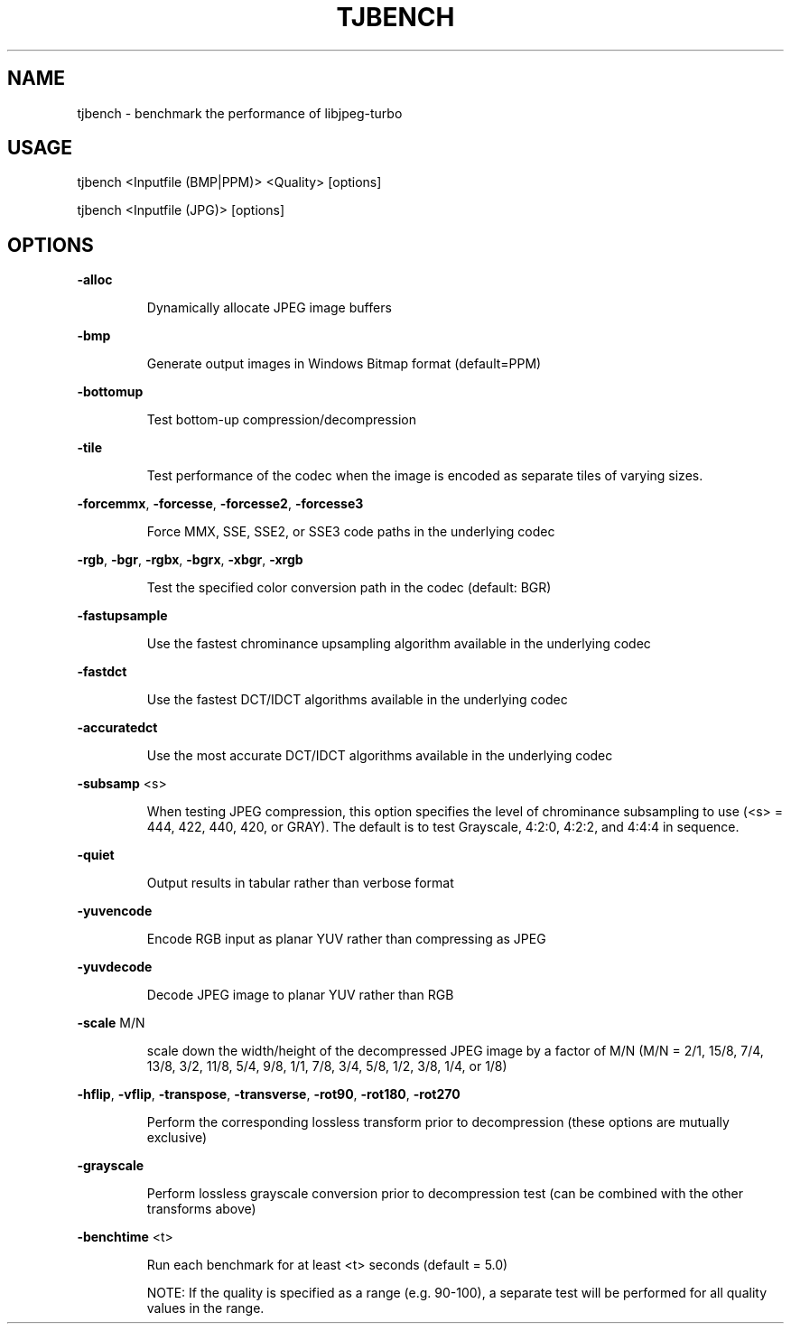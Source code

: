 .TH TJBENCH "1" "July 2014" "tjbench " "User Commands"
.SH NAME
tjbench \- benchmark the performance of libjpeg-turbo
.SH USAGE
tjbench <Inputfile (BMP|PPM)> <Quality> [options]
.PP
tjbench <Inputfile (JPG)> [options]
.SH OPTIONS
\fB\-alloc\fR
.IP
Dynamically allocate JPEG image buffers
.PP
\fB\-bmp\fR
.IP
Generate output images in Windows Bitmap format (default=PPM)
.PP
\fB\-bottomup\fR
.IP
Test bottom\-up compression/decompression
.PP
\fB\-tile\fR
.IP
Test performance of the codec when the image is encoded as separate tiles of varying sizes.
.PP
\fB\-forcemmx\fR, \fB\-forcesse\fR, \fB\-forcesse2\fR, \fB\-forcesse3\fR
.IP
Force MMX, SSE, SSE2, or SSE3 code paths in the underlying codec
.PP
\fB\-rgb\fR, \fB\-bgr\fR, \fB\-rgbx\fR, \fB\-bgrx\fR, \fB\-xbgr\fR, \fB\-xrgb\fR
.IP
Test the specified color conversion path in the codec (default: BGR)
.PP
\fB\-fastupsample\fR
.IP
Use the fastest chrominance upsampling algorithm available in the
underlying codec
.PP
\fB\-fastdct\fR
.IP
Use the fastest DCT/IDCT algorithms available in the underlying codec
.PP
\fB\-accuratedct\fR
.IP
 Use the most accurate DCT/IDCT algorithms available in the underlying
codec
.PP
\fB\-subsamp\fR <s>
.IP
When testing JPEG compression, this option specifies the level of
chrominance subsampling to use (<s> = 444, 422, 440, 420, or GRAY).
The default is to test Grayscale, 4:2:0, 4:2:2, and 4:4:4 in sequence.
.PP
\fB\-quiet\fR
.IP
Output results in tabular rather than verbose format
.PP
\fB\-yuvencode\fR
.IP
Encode RGB input as planar YUV rather than compressing as JPEG
.PP
\fB\-yuvdecode\fR
.IP
Decode JPEG image to planar YUV rather than RGB
.PP
\fB\-scale\fR M/N
.IP
scale down the width/height of the decompressed JPEG image by a factor
of M/N (M/N = 2/1, 15/8, 7/4, 13/8, 3/2, 11/8, 5/4, 9/8, 1/1, 7/8,
3/4, 5/8, 1/2, 3/8, 1/4, or 1/8)
.PP
\fB\-hflip\fR, \fB\-vflip\fR, \fB\-transpose\fR, \fB\-transverse\fR, \fB\-rot90\fR, \fB\-rot180\fR, \fB\-rot270\fR
.IP
Perform the corresponding lossless transform prior to
decompression (these options are mutually exclusive)
.PP
\fB\-grayscale\fR
.IP
Perform lossless grayscale conversion prior to decompression test (can
be combined with the other transforms above)
.PP
\fB\-benchtime\fR <t>
.IP
Run each benchmark for at least <t> seconds (default = 5.0)
.IP
NOTE: If the quality is specified as a range (e.g. 90\-100), a
separate test will be performed for all quality values in the range.
.PP
